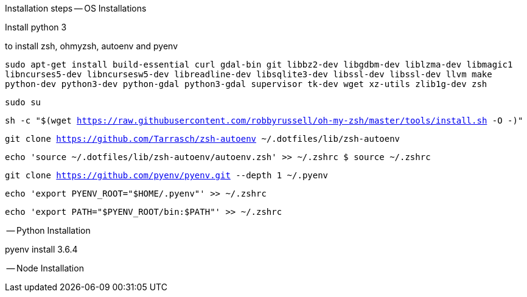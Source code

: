 Installation steps
-- OS Installations

Install python 3


to install zsh, ohmyzsh, autoenv and pyenv

`sudo apt-get install build-essential curl gdal-bin git libbz2-dev libgdbm-dev liblzma-dev libmagic1 libncurses5-dev libncursesw5-dev libreadline-dev libsqlite3-dev libssl-dev libssl-dev llvm make python-dev python3-dev python-gdal python3-gdal supervisor tk-dev wget xz-utils zlib1g-dev zsh`

`sudo su`

`sh -c "$(wget https://raw.githubusercontent.com/robbyrussell/oh-my-zsh/master/tools/install.sh -O -)"`

`git clone https://github.com/Tarrasch/zsh-autoenv ~/.dotfiles/lib/zsh-autoenv`

`echo 'source ~/.dotfiles/lib/zsh-autoenv/autoenv.zsh' >> ~/.zshrc $ source ~/.zshrc`

`git clone https://github.com/pyenv/pyenv.git --depth 1 ~/.pyenv`

`echo 'export PYENV_ROOT="$HOME/.pyenv"' >> ~/.zshrc`

`echo 'export PATH="$PYENV_ROOT/bin:$PATH"' >> ~/.zshrc`

-- Python Installation

pyenv install 3.6.4

-- Node Installation


